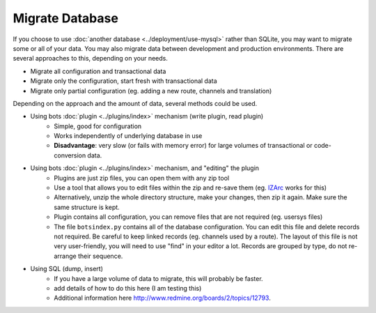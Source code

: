 Migrate Database
================

If you choose to use :doc:`another database <../deployment/use-mysql>` rather than SQLite, you may want to migrate some or all of your data. You may also migrate data between development and production environments. There are several approaches to this, depending on your needs.

* Migrate all configuration and transactional data
* Migrate only the configuration, start fresh with transactional data
* Migrate only partial configuration (eg. adding a new route, channels and translation)

Depending on the approach and the amount of data, several methods could be used.

* Using bots :doc:`plugin <../plugins/index>` mechanism (write plugin, read plugin)
    * Simple, good for configuration
    * Works independently of underlying database in use
    * **Disadvantage**: very slow (or fails with memory error) for large volumes of transactional or code-conversion data.
* Using bots :doc:`plugin <../plugins/index>` mechanism, and "editing" the plugin
    * Plugins are just zip files, you can open them with any zip tool
    * Use a tool that allows you to edit files within the zip and re-save them (eg. `IZArc <http://www.izarc.org/>`_ works for this)
    * Alternatively, unzip the whole directory structure, make your changes, then zip it again. Make sure the same structure is kept.
    * Plugin contains all configuration, you can remove files that are not required (eg. usersys files)
    * The file ``botsindex.py`` contains all of the database configuration. You can edit this file and delete records not required. Be careful to keep linked records (eg. channels used by a route). The layout of this file is not very user-friendly, you will need to use "find" in your editor a lot. Records are grouped by type, do not re-arrange their sequence.
* Using SQL (dump, insert)
    * If you have a large volume of data to migrate, this will probably be faster.
    * add details of how to do this here (I am testing this)
    * Additional information here http://www.redmine.org/boards/2/topics/12793.
